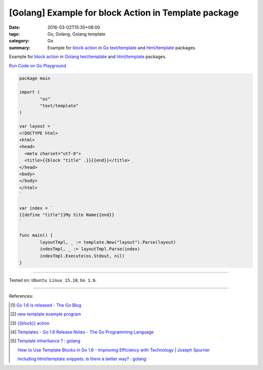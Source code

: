 [Golang] Example for block Action in Template package
#####################################################

:date: 2016-03-02T15:30+08:00
:tags: Go, Golang, Golang template
:category: Go
:summary: Example for `block action`_ in Go_ `text/template`_ and
          `html/template`_ packages.


Example for `block action`_ in Golang_ `text/template`_ and `html/template`_
packages.

`Run Code on Go Playground <https://play.golang.org/p/WfJ6Yha9Ew>`_

.. code-block:: go

  package main

  import (
          "os"
          "text/template"
  )

  var layout = `
  <!DOCTYPE html>
  <html>
  <head>
    <meta charset="utf-8">
    <title>{{block "title" .}}{{end}}</title>
  </head>
  <body>
  </body>
  </html>
  `

  var index = `
  {{define "title"}}My Site Name{{end}}
  `

  func main() {
          layoutTmpl, _ := template.New("layout").Parse(layout)
          indexTmpl, _ := layoutTmpl.Parse(index)
          indexTmpl.Execute(os.Stdout, nil)
  }


----

Tested on: ``Ubuntu Linux 15.10``, ``Go 1.6``.

----

References:

.. [1] `Go 1.6 is released - The Go Blog <https://blog.golang.org/go1.6>`_

.. [2] `new template example program <https://github.com/golang/example/tree/master#template-godoc>`_

.. [3] `{{block}} action <https://golang.org/pkg/text/template/#hdr-Actions>`_

.. [4] `Templates - Go 1.6 Release Notes - The Go Programming Language <https://golang.org/doc/go1.6#template>`_

.. [5] `Template inheritance ? : golang <https://www.reddit.com/r/golang/comments/4b5wx5/template_inheritance/>`_

       `How to Use Template Blocks in Go 1.6 - Improving Efficiency with Technology | Joseph Spurrier <http://www.josephspurrier.com/how-to-use-template-blocks-in-go-1-6/>`_

       `Including html/template snippets: is there a better way? : golang <https://www.reddit.com/r/golang/comments/27ls5a/including_htmltemplate_snippets_is_there_a_better/>`_

.. _Go: https://golang.org/
.. _Golang: https://golang.org/
.. _block action: https://golang.org/pkg/text/template/#hdr-Actions
.. _text/template: https://golang.org/pkg/text/template/
.. _html/template: https://golang.org/pkg/html/template/
